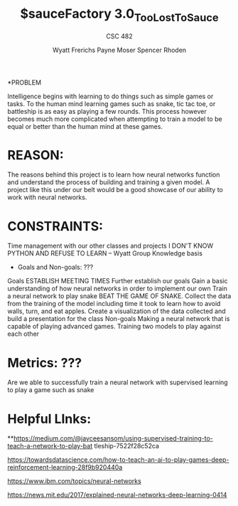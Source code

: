 #+TITLE: $sauceFactory 3.0_Too_Lost_To_Sauce
#+AUTHOR: Wyatt Frerichs Payne Moser Spencer Rhoden
#+Subtitle: CSC 482
*PROBLEM

Intelligence begins with learning to do things such as simple games or tasks. To the human mind learning games such as snake, tic tac toe, or battleship is as easy as playing a few rounds. This process however becomes much more complicated when attempting to train a model to be equal or better than the human mind at these games. 

* REASON: 

The reasons behind this project is to learn how neural networks function and understand the process of building and training a given model.
A project like this under our belt would be a good showcase of our ability to work with neural networks.

* CONSTRAINTS: 

Time management with our other classes and projects
I DON'T KNOW PYTHON AND REFUSE TO LEARN – Wyatt
Group Knowledge basis


 * Goals and Non-goals: ???
Goals
ESTABLISH MEETING TIMES
Further establish our goals 
Gain a basic understanding of how neural networks in order to implement our own 
Train a neural network to play snake 
BEAT THE GAME OF SNAKE.
Collect the data from the training of the model including time it took to learn how to avoid walls, turn, and eat apples.
Create a visualization of the data collected and build a presentation for the class
Non-goals
 Making a neural network that is capable of playing advanced games.
 Training two models to play against each other
* Metrics: ???

Are we able to successfully train a neural network with supervised learning to play a game such as snake 



* Helpful LInks: 

**https://medium.com/@jayceesansom/using-supervised-training-to-teach-a-network-to-play-bat tleship-7522f28c52ca

https://towardsdatascience.com/how-to-teach-an-ai-to-play-games-deep-reinforcement-learning-28f9b920440a

https://www.ibm.com/topics/neural-networks

https://news.mit.edu/2017/explained-neural-networks-deep-learning-0414








